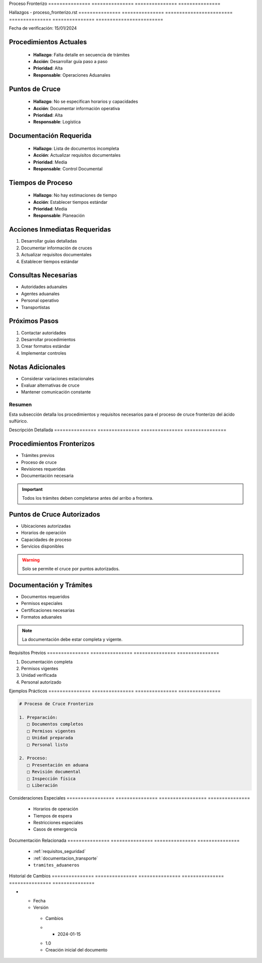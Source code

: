 .. _proceso_fronterizo:


Proceso         Fronterizo     
=============== ===============
=============== ===============

.. meta::
   :description: Procedimientos y requisitos para el cruce fronterizo de ácido sulfúrico entre México y Guatemala
   :keywords: frontera, aduana, cruce, trámites, documentación

Hallazgos       -               proceso_fronterizo.rst  
=============== =============== ========================
=============== =============== ========================

Fecha de verificación: 15/01/2024

Procedimientos Actuales
-----------------------

  * **Hallazgo**: Falta detalle en secuencia de trámites



  * **Acción**: Desarrollar guía paso a paso



  * **Prioridad**: Alta



  * **Responsable**: Operaciones Aduanales



Puntos de Cruce
---------------

  * **Hallazgo**: No se especifican horarios y capacidades



  * **Acción**: Documentar información operativa



  * **Prioridad**: Alta



  * **Responsable**: Logística



Documentación Requerida
-----------------------

  * **Hallazgo**: Lista de documentos incompleta



  * **Acción**: Actualizar requisitos documentales



  * **Prioridad**: Media



  * **Responsable**: Control Documental



Tiempos de Proceso
------------------

  * **Hallazgo**: No hay estimaciones de tiempo



  * **Acción**: Establecer tiempos estándar



  * **Prioridad**: Media



  * **Responsable**: Planeación



Acciones Inmediatas Requeridas
------------------------------
1. Desarrollar guías detalladas
2. Documentar información de cruces
3. Actualizar requisitos documentales
4. Establecer tiempos estándar

Consultas Necesarias
--------------------

* Autoridades aduanales



* Agentes aduanales



* Personal operativo



* Transportistas



Próximos Pasos
--------------
1. Contactar autoridades
2. Desarrollar procedimientos
3. Crear formatos estándar
4. Implementar controles

Notas Adicionales
-----------------

* Considerar variaciones estacionales



* Evaluar alternativas de cruce



* Mantener comunicación constante



Resumen        
===============

Esta subsección detalla los procedimientos y requisitos necesarios para el proceso de cruce fronterizo del ácido sulfúrico.

Descripción     Detallada      
=============== ===============
=============== ===============

Procedimientos Fronterizos
--------------------------


* Trámites previos



* Proceso de cruce



* Revisiones requeridas



* Documentación necesaria



.. important::
   Todos los trámites deben completarse antes del arribo a frontera.

Puntos de Cruce Autorizados
---------------------------


* Ubicaciones autorizadas



* Horarios de operación



* Capacidades de proceso



* Servicios disponibles



.. warning::
   Solo se permite el cruce por puntos autorizados.

Documentación y Trámites
------------------------


* Documentos requeridos



* Permisos especiales



* Certificaciones necesarias



* Formatos aduanales



.. note::
   La documentación debe estar completa y vigente.

Requisitos      Previos        
=============== ===============
=============== ===============

1. Documentación completa
2. Permisos vigentes
3. Unidad verificada
4. Personal autorizado

Ejemplos        Prácticos      
=============== ===============
=============== ===============

.. code-block:: text

   # Proceso de Cruce Fronterizo

   1. Preparación:
      □ Documentos completos
      □ Permisos vigentes
      □ Unidad preparada
      □ Personal listo

   2. Proceso:
      □ Presentación en aduana
      □ Revisión documental
      □ Inspección física
      □ Liberación

Consideraciones   Especiales     
================= ===============
================= ===============

  * Horarios de operación
  * Tiempos de espera
  * Restricciones especiales
  * Casos de emergencia

Documentación   Relacionada    
=============== ===============
=============== ===============

  * :ref:`requisitos_seguridad`
  * :ref:`documentacion_transporte`
  * ``tramites_aduaneros``

Historial       de              Cambios        
=============== =============== ===============
=============== =============== ===============

.. list-table::
   :header-rows: 1
   :widths: 15 15 70


   * - Column 1
   * - Data 1
     - Data 2
     - Data 3

     - Column 2
     - Column 3





* - Fecha




  - Versión
   - Cambios
   * - 2024-01-15
   - 1.0
   - Creación inicial del documento